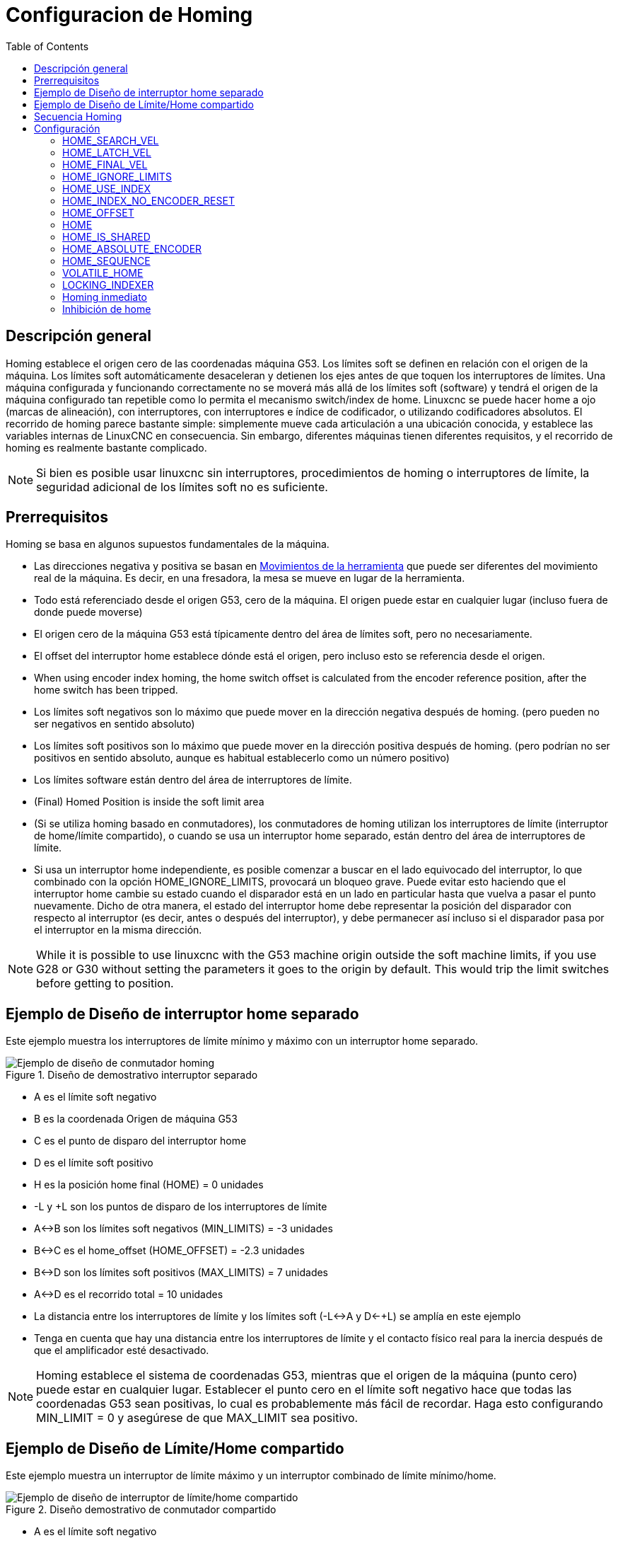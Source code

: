 :lang: es
:toc:

[[cha:homing-configuration]]
= Configuracion de Homing

== Descripción general

Homing establece el origen cero de las coordenadas máquina G53.
Los límites soft se definen en relación con el origen de la máquina.
Los límites soft automáticamente desaceleran y detienen los ejes antes de que toquen los interruptores de límites.
Una máquina configurada y funcionando correctamente no se moverá más allá de los límites soft (software) y
tendrá el origen de la máquina configurado tan repetible como lo permita el mecanismo switch/index de home.
Linuxcnc se puede hacer home a ojo (marcas de alineación), con interruptores, con interruptores e índice de codificador, o utilizando codificadores absolutos.
El recorrido de homing parece bastante simple: simplemente mueve cada articulación a una ubicación conocida,
y establece las variables internas de LinuxCNC en consecuencia.
Sin embargo, diferentes máquinas tienen diferentes requisitos, y el recorrido de homing es realmente bastante
complicado.

[NOTE]
Si bien es posible usar linuxcnc sin interruptores, procedimientos de homing o interruptores de límite,
la seguridad adicional de los límites soft no es suficiente.

== Prerrequisitos

Homing se basa en algunos supuestos fundamentales de la máquina.

* Las direcciones negativa y positiva se basan en  <<sec:machine-configurations,Movimientos de la herramienta>> que puede ser diferentes
  del movimiento real de la máquina. Es decir, en una fresadora, la mesa se mueve en lugar de la herramienta.
* Todo está referenciado desde el origen G53, cero de la máquina. El origen puede estar en cualquier lugar (incluso fuera de donde puede moverse)
* El origen cero de la máquina G53 está típicamente dentro del área de límites soft, pero no necesariamente.
* El offset del interruptor home establece dónde está el origen, pero incluso esto se referencia desde el origen.
* When using encoder index homing, the home switch offset is calculated from the encoder reference position, after the home switch has been tripped.
* Los límites soft negativos son lo máximo que puede mover en la dirección negativa después de homing.
  (pero pueden no ser negativos en sentido absoluto)
* Los límites soft positivos son lo máximo que puede mover en la dirección positiva después de homing.
  (pero podrían no ser positivos en sentido absoluto, aunque es habitual establecerlo como un número positivo)
* Los límites software están dentro del área de interruptores de límite.
* (Final) Homed Position is inside the soft limit area
* (Si se utiliza homing basado en conmutadores), los conmutadores de homing utilizan
  los interruptores de límite (interruptor de home/límite compartido), o cuando se usa un interruptor home separado, están dentro del área de interruptores de límite.
* Si usa un interruptor home independiente, es posible comenzar a buscar en el lado equivocado del interruptor,
  lo que combinado con la opción HOME_IGNORE_LIMITS, provocará un bloqueo grave.
  Puede evitar esto haciendo que el interruptor home cambie su estado cuando el
  disparador está en un lado en particular hasta que vuelva a pasar el punto nuevamente.
  Dicho de otra manera, el estado del interruptor home debe representar la posición del disparador con respecto al interruptor (es decir, antes o después del interruptor),
  y debe permanecer así incluso si el disparador pasa por el interruptor en la misma dirección.

[NOTE]
While it is possible to use linuxcnc with the G53 machine origin outside the soft machine limits, if you use G28 or G30 without setting
the parameters it goes to the origin by default. This would trip the limit switches before getting to position.

== Ejemplo de Diseño de interruptor home separado

Este ejemplo muestra los interruptores de límite mínimo y máximo con un interruptor home separado.

.Diseño de demostrativo interruptor separado
image::images/HomeAxisTravel_V2.png["Ejemplo de diseño de conmutador homing",align="center"]

* A es el límite soft negativo
* B es la coordenada Origen de máquina G53 
* C es el punto de disparo del interruptor home
* D es el límite soft positivo
* H es la posición home final (HOME) = 0 unidades
* -L y +L son los puntos de disparo de los interruptores de límite
* A<->B son los límites soft negativos (MIN_LIMITS) = -3 unidades
* B<->C es el home_offset (HOME_OFFSET) = -2.3 unidades
* B<->D son los límites soft positivos (MAX_LIMITS) = 7 unidades
* A<->D es el recorrido total = 10 unidades
* La distancia entre los interruptores de límite y los límites soft (-L<->A y D<-+L) se amplía en este ejemplo
* Tenga en cuenta que hay una distancia entre los interruptores de límite y el contacto físico real para la inercia después de que el amplificador esté desactivado.

[NOTE]
Homing establece el sistema de coordenadas G53, mientras que el origen de la máquina (punto cero) puede estar en cualquier lugar.
Establecer el punto cero en el límite soft negativo hace que todas las coordenadas G53 sean positivas,
lo cual es probablemente más fácil de recordar. Haga esto configurando MIN_LIMIT = 0 y asegúrese de que MAX_LIMIT sea positivo.

== Ejemplo de Diseño de Límite/Home compartido

Este ejemplo muestra un interruptor de límite máximo y un interruptor combinado de límite mínimo/home.

.Diseño demostrativo de conmutador compartido
image::images/HomeAxisTravel_V3.png["Ejemplo de diseño de interruptor de límite/home compartido",align="center"]

* A es el límite soft negativo
* B es la coordenada G53 Origen de máquina 
* C es el punto de disparo del interruptor home compartido con (-L) límite mínimo
* D es el límite soft positivo
* H es la posición final (HOME) = 3 unidades
* -L y +L son los puntos de disparo del interruptor de límite
* A<->B son los límites soft negativos (MIN_LIMITS) = 0 unidades
* B<->C es el home_offset (HOME_OFFSET) = -0.7 unidades
* B<->D son los límites soft positivos (MAX_LIMITS) 10 unidades
* A<->D es el recorrido total = 10 unidades
* La distancia entre los interruptores de límite y los límites soft (-L<->A y D<->+L) se amplía en este ejemplo
* Tenga en cuenta que hay una distancia entre los interruptores de límite y el contacto físico real para la inercia después de que el amplificador esté desactivado.

== Secuencia Homing

Hay cuatro posibles secuencias homing definidas por el signo de HOME_SEARCH_VEL
y HOME_LATCH_VEL, junto con los parámetros de configuración asociados como se muestra
en la siguiente tabla. Existen dos condiciones básicas, HOME_SEARCH_VEL y
HOME_LATCH_VEL son el mismo signo o son signos opuestos. Para una
descripción detallada de lo que hace cada parámetro de configuración, vea la
sección siguiente.

.Secuencias Homing
image::images/emc2-motion-homing-diag.png["Secuencias Homing",align="center"]

== Configuración

Lo siguiente determina exactamente cómo se comporta la secuencia homing.
Se definen en una sección [JOINT_n] del inifile.

[width="80%",options="header",cols="4*^"]
|==========================================================
|Tipo de Homing   |HOME_SEARCH_VEL |HOME_LATCH_VEL    |HOME_USE_INDEX
|Immediato        |0          |0            |NO
|Solo Index       |0          |no cero      |YES
|Solo Switch      |no cero    |no cero      |NO
|Switch e Index   |no cero    |no cero      |YES
|==========================================================

[NOTE]
Cualquier otra combinación puede provocar un error.

=== HOME_SEARCH_VEL(((HOME SEARCH VEL)))

Esta variable tiene unidades de unidades máquina por segundo.

El valor por defecto es cero. Un valor de cero hace que LinuxCNC asuma que
no hay interruptor home; se omite la etapa de búsqueda de home.

Si HOME_SEARCH_VEL no es cero, entonces LinuxCNC supone que hay un interruptor home.
Comienza comprobando si el interruptor home ya está
activado. Si lo está, retrocede desde el interruptor a HOME_SEARCH_VEL.
La dirección del retroceso es opuesta al signo de HOME_SEARCH_VEL. Despues
busca el interruptor home moviéndose en la dirección especificada por
el signo de HOME_SEARCH_VEL, a una velocidad determinada por su valor absoluto.
Cuando se detecta el interruptor home, la articulación se detendrá tan rápido como le
sea posible, pero siempre habrá un exceso. La cantidad de
exceso depende de la velocidad. Si es demasiado alto, la articulación podría
sobrepasar lo suficiente para alcanzar un interruptor de límite o chocar contra el final de carrera.
Por otro lado, si HOME_SEARCH_VEL es demasiado bajo, el recorrido homing puede tomar un
largo tiempo.

=== HOME_LATCH_VEL(((HOME LATCH VEL)))

Esta variable tiene unidades de unidades máquina por segundo.

Especifica la velocidad y dirección que utiliza LinuxCNC cuando realiza su
determinación final precisa del interruptor home (si está presente) e
ubicación del pulso índice (si está presente). Por lo general, será más lento que la velocidad
de búsqueda para maximizar la precisión. Si HOME_SEARCH_VEL y HOME_LATCH_VEL
tienen el mismo signo, entonces la fase de enclavamiento se realiza mientras se mueve en la
misma dirección que la fase de búsqueda (en ese caso, LinuxCNC primero retrocede
desde el interruptor, antes de moverse hacia él nuevamente a la velocidad de enclavamiento). Si
HOME_SEARCH_VEL y HOME_LATCH_VEL tienen signos opuestos, la fase de enclavamiento
se realiza mientras se mueve en la dirección opuesta a la fase de búsqueda.
Eso significa que LinuxCNC enclavara el primer pulso después de que salga del
interruptor. Si HOME_SEARCH_VEL es cero (lo que significa que no hay un interruptor home),
y este parámetro no es cero, LinuxCNC pasa a buscar el pulso de índice.
Si HOME_SEARCH_VEL no es cero y este parámetro es cero,
es un error y la operación de búsqueda fallará. El valor predeterminado es
cero.

=== HOME_FINAL_VEL

Esta variable tiene unidades de unidades máquina por segundo.

Especifica la velocidad que utiliza LinuxCNC cuando realiza su movimiento desde
HOME_OFFSET a la posición HOME. Si falta HOME_FINAL_VEL en
el archivo ini, se usa la velocidad máxima para hacer este movimiento.
El valor debe ser un número positivo.

=== HOME_IGNORE_LIMITS(((HOME IGNORE LIMITS)))

Puede contener los valores YES / NO. El valor predeterminado para este parámetro es NO.
Este indicador determina si LinuxCNC ignorará la entrada del interruptor de límite
para esta articulación mientras hace homing. Esta configuración no ignorará las entradas de límite
para otras articulaciones. Si no tiene un interruptor home separado, configúrelo en YES y
conecte la señal del interruptor de límite a la entrada del interruptor home en HAL. LinuxCNC
ignorará la entrada del interruptor de límite para esta articulación durante el recorrido de homing. Para usar solo
una entrada para todo el recorrido de homing y límites, tendrá que bloquear las señales de límite
de las articulaciones que no estan haciendo homing en HAL y hacer home en una articulación cada vez.

=== HOME_USE_INDEX(((HOME USA ÍNDICE)))

Especifica si hay o no un pulso de índice. Si la bandera es verdadera
(HOME_USE_INDEX = YES), LinuxCNC se enclavara en el borde ascendente del pulso índice.
Si es falso, LinuxCNC enclavara en el borde ascendente o descendente de
el interruptor home (dependiendo de los signos de HOME_SEARCH_VEL y
HOME_LATCH_VEL). El valor predeterminado es NO.

[NOTE]
HOME_USE_INDEX requiere conexiones en su archivo hal para joint.n.index-enable
desde encoder.n.index-enable.

=== HOME_INDEX_NO_ENCODER_RESET(((ÍNDICE HOME SIN REINICIO DEL CODIFICADOR)))

El valor predeterminado es NO. Utilice YES si el codificador utilizado para esta articulación no
restablecer su contador cuando se detecta un pulso de índice después de la aserción
del pin hal de la articulación index_enable.
Aplicable solo si HOME_USE_INDEX = YES.

=== HOME_OFFSET(((HOME OFFSET)))

Esto define la ubicación del punto cero de origen del sistema de coordenadas G53 de la máquina.
Es la distancia (offset), en unidades articulares, desde el origen de la máquina hasta el punto de disparo
del interruptor home o pulso índice.
Después de detectar el punto de disparo del interruptor/pulso de índice, LinuxCNC establece la posición de la coordenada 
a HOME_OFFSET, definiendo así el origen, desde el cual el soft limita las referencias.
El valor por defecto es cero.

NOTA: La ubicación del interruptor home, como lo indica la variable HOME_OFFSET,
puede estar dentro o fuera de los límites soft. Se compartirán con o dentro de los
finales de carrera fisicos.

=== HOME (((HOME)))

La posición a la que irá la articulación al finalizar la secuencia homing.
Después de detectar el interruptor home o el interruptor y el pulso index
(según la configuración) y establecer la coordenada de ese punto en
HOME_OFFSET, LinuxCNC se traslada a HOME como el paso final del proceso de búsqueda.
El valor por defecto es cero. Tenga en cuenta que incluso si este parámetro es
igual que HOME_OFFSET, la articulación sobrepasará ligeramente la posición enclavada mientras
para. Por lo tanto, siempre habrá un pequeño movimiento en este momento (a menos que
HOME_SEARCH_VEL sea cero, y se omitió toda la etapa de búsqueda/enclavamiento). Este
movimiento final se realizará a la velocidad máxima de la articulación a menos que HOME_FINAL_VEL tenga
valor.

[NOTE]
La distinción entre 'HOME_OFFSET' y 'HOME' es que 'HOME_OFFSET'
establece primero la ubicación de origen y la escala en la máquina aplicando el valor 'HOME_OFFSET'
a la ubicación donde se encontró home, y luego 'HOME' dice dónde
debe moverse la articulación a esa escala.

=== HOME_IS_SHARED (((HOME COMPARTIDO)))

Si no hay una entrada de interruptor home separado para esta articulación, sino un
numero de interruptores momentáneos conectados al mismo pin, establezca este valor en 1
para evitar que el homing se inicie si uno de los conmutadores compartidos está
ya está cerrado. Establezca este valor en 0 para permitir el recorrido homing incluso si el interruptor
ya está cerrado.

=== HOME_ABSOLUTE_ENCODER (((HOME POR CODIFICADOR ABSOLUTO)))

Usado con codificadores absolutos. Cuando se hace una solicitud homing de la articulación,
la posición actual se establece en el valor '[JOINT_n]HOME_OFFSET'.

El movimiento final a la posición '[JOINT_n]HOME' es opcional según
a la configuración 'HOME_ABSOLUTE_ENCODER':

----
HOME_ABSOLUTE_ENCODER = 0 (predeterminado) la articulación no usa un codificador absoluto
HOME_ABSOLUTE_ENCODER = 1 Codificador absoluto, movimiento final a [JOINT_n]HOME
HOME_ABSOLUTE_ENCODER = 2 Codificador absoluto, NO movimiento final a [JOINT_n]HOME
----

[NOTE]
Una configuración HOME_IS_SHARED se ignora.

[NOTE]
Una solicitud para volver a colocar la articulación se ignora.

[[sec:homing-section]]
=== HOME_SEQUENCE (((SECUENCIA HOME)))

Se usa para definir una secuencia homing múltiple *HOME ALL* y aplicar un
orden de referencia (p. ej., Z puede no estar homeado si X aún no lo está). Una articulación
puede ser homeada después de todas las articulaciones con un valor más bajo (en valor absoluto)
de HOME_SEQUENCE ya han sido homeadas y están en HOME_OFFSET. Si
dos articulaciones tienen la misma HOME_SEQUENCE, pueden ser homeadas al mismo
tiempo.

[NOTE]
Si HOME_SEQUENCE no se especifica, la articulacion no será
homeada por la secuencia *HOME ALL* (pero si individualmente
con comandos homing de la articulación).

El número inicial de HOME_SEQUENCE puede ser 0, 1 (o -1).
El valor absoluto de los números de secuencia debe incrementarse en uno;
saltar números de secuencia no está permitido. Si un número de secuencia
se omite, *HOME ALL* se detendrá al finalizar el
ultimo número de secuencia válido.

Los valores de HOME_SEQUENCE *negativos* indican que las articulaciones en la secuencia
debería *sincronizar el movimiento final* a [JOINT_n]HOME esperando hasta que todas
las articulaciones en la secuencia estén listas. Si alguna articulación tiene un 
HOME_SEQUENCE *negativo*, todas las articulaciones con el mismo valor absoluto
(positivo o negativo) del valor del elemento HOME_SEQUENCE se sincronizarán
en el movimiento final.

Un  HOME_SEQUENCE *negativo* también se aplica a los comandos para iniciar una sola
articulación. Si el valor de HOME_SEQUENCE es *negativo*, todas las articulaciones que tienen
el mismo valor absoluto de esa HOME_SEQUENCE serán *homeadas juntas
con un movimiento final sincronizado*. Si el valor de HOME_SEQUENCE es
cero o positivo, un comando para homear la articulación solo afectará a la
articulación especificada.

El jog en modo articulación de las articulaciones que tienen una HOME_SEQUENCE negativa
no está permitido. En aplicaciones de pórtico comunes, tal jog puede conducir
a la desalineación. Tenga en cuenta que el jog convencional en
las coordenadas mundiales siempre están disponibles una vez que la máquina tenga sus home.

Ejemplos para un sistema de 3 articulaciones

Dos secuencias (0,1), sin sincronización

----
[JOINT_0]HOME_SEQUENCE = 0
[JOINT_1]HOME_SEQUENCE = 1
[JOINT_2]HOME_SEQUENCE = 1
----

Dos secuencias, articulaciones 1 y 2 sincronizadas

----
[JOINT_0]HOME_SEQUENCE =  0
[JOINT_1]HOME_SEQUENCE = -1
[JOINT_2]HOME_SEQUENCE = -1
----

Con valores mixtos positivos y negativos, las articulaciones 1 y 2 sincronizadas

----
[JOINT_0]HOME_SEQUENCE =  0
[JOINT_1]HOME_SEQUENCE = -1
[JOINT_2]HOME_SEQUENCE =  1
----

Una secuencia, sin sincronización

----
[JOINT_0]HOME_SEQUENCE = 0
[JOINT_1]HOME_SEQUENCE = 0
[JOINT_2]HOME_SEQUENCE = 0
----

Una secuencia, todas las articulaciones sincronizadas

----
[JOINT_0]HOME_SEQUENCE = -1
[JOINT_1]HOME_SEQUENCE = -1
[JOINT_2]HOME_SEQUENCE = -1
----

=== VOLATILE_HOME (((VOLATILE HOME)))

Si esta configuración es verdadera, esta articulacion queda sin home cada vez que
la máquina pasa al estado OFF. Esto es apropiado para
cualquier articulación que no mantenga la posición cuando el accionamiento de la articulación está
apagado. Algunas unidades paso a paso, especialmente las unidades de microstep, pueden necesitar
esto.

=== LOCKING_INDEXER (((INDEXADOR CON BLOQUEO)))

Si esta junta es un indexador rotativo con bloqueo, se desbloqueará antes
de homing y se bloqueara después.

=== Homing inmediato (((Referencia inmediata)))

Si una articulación no tiene interruptores home o no tiene una 
posición home lógica, como una articulacion rotativa, y desea que esa articulacion haga home
en la posición actual cuando se presiona el botón "Home All" en
la GUI Axis, se necesitan las siguientes entradas .ini para esa articulación.

. HOME_SEARCH_VEL = 0
. HOME_LATCH_VEL = 0
. HOME_USE_INDEX = NO
. HOME igual a HOME_OFFSET
. HOME_SEQUENCE = 0 (u otro número de secuencia válido)

[NOTE]
Los valores predeterminados para HOME_SEARCH_VEL, HOME_LATCH_VEL,
HOME_USE_INDEX, HOME y HOME_OFFSET son *cero*, por lo que pueden ser
omitidos cuando se solicita la búsqueda inmediata. Un numero HOME_SEQUENCE válido
generalmente se debe incluir, ya que omitir una HOME_SEQUENCE
elimina la articulación del comportamiento *HOME ALL* como se indicó anteriormente.

=== Inhibición de home (((Inhibición de referencia)))

Se proporciona un pin hal (motion.homing-inhibit) para no permitir
iniciación de homing para "Home All" y para articulación
individual.

Algunos sistemas aprovechan las disposiciones para sincronizar
movimientos homing conjuntos finales controlados por elementos negativos
[JOINT_N]HOME_SEQUENCE = del archivo ini. Por defecto, las
disposiciones de sincronización no permiten jog  de *articulación* antes del
recorrido homing con el fin de evitar movimientos de *articulación* que podrían desalinear la
máquina (pórtico, por ejemplo).

El integrador del sistema puede permitir jog *articular* antes de homing con
lógica HAL que cambia los elementos [JOINT_N]HOME_SEQUENCE. Esta
lógica también debe activar el pin *motion.homing-inhibit* para garantizar
que el recorrido homing no se inicia inadvertidamente cuando el jog *articular*
está habilitado.

Ejemplo: articulaciones sincronizadas 0,1 utilizando una secuencia negativa (-1) para
búsqueda sincronizada con un interruptor (allow_jjog) que selecciona una
secuencia positiva (1) para jog individual *articular* antes de
recorrido homing (código hal parcial):

----
loadrt mux2           names=home_sequence_mux
loadrt conv_float_s32 names=home_sequence_s32
setp home_sequence_mux.in0 -1
setp home_sequence_mux.in1  1
addf home_sequence_mux servo-thread
addf home_sequence_s32 servo-thread
...
net home_seq_float <= home_sequence_mux.out
net home_seq_float => home_sequence_s32.in
net home_seq_s32   <= home_sequence_s32.out
net home_seq_s32   => ini.0.home_sequence
net home_seq_s32   => ini.1.home_sequence
...
# allow_jjog: pin creado por un panel virtual o conmutador hardware
net hsequence_select <= allow_jjog
net hsequence_select => home_sequence_mux.sel
net hsequence_select => motion.homing-inhibit
----

[NOTE]
Los pines inihal (como ini.N.home_sequence) no están disponibles hasta que
milltask comienza, por lo que la ejecución de los comandos hal anteriores debe ser
diferida utilizando un halfile postgui o
[APLICACIÓN] APLICACIÓN = script retrasado.

[NOTE]
Sincronización en tiempo real del jog articular para múltiples articulaciones
requiere conexiones hal adicionales para pines del generador de pulso manual
(MPG) (joint.N.enable, joint.N.scale, joint.N.counts).

Un ejemplo de configuración de simulación (gantry_jjog.ini) que demuestra
el jog conjunto cuando se utilizan secuencias home negativas se encuentra en el directorio:
configs/sim/axis/gantry/.

// vim: set syntax=asciidoc:

